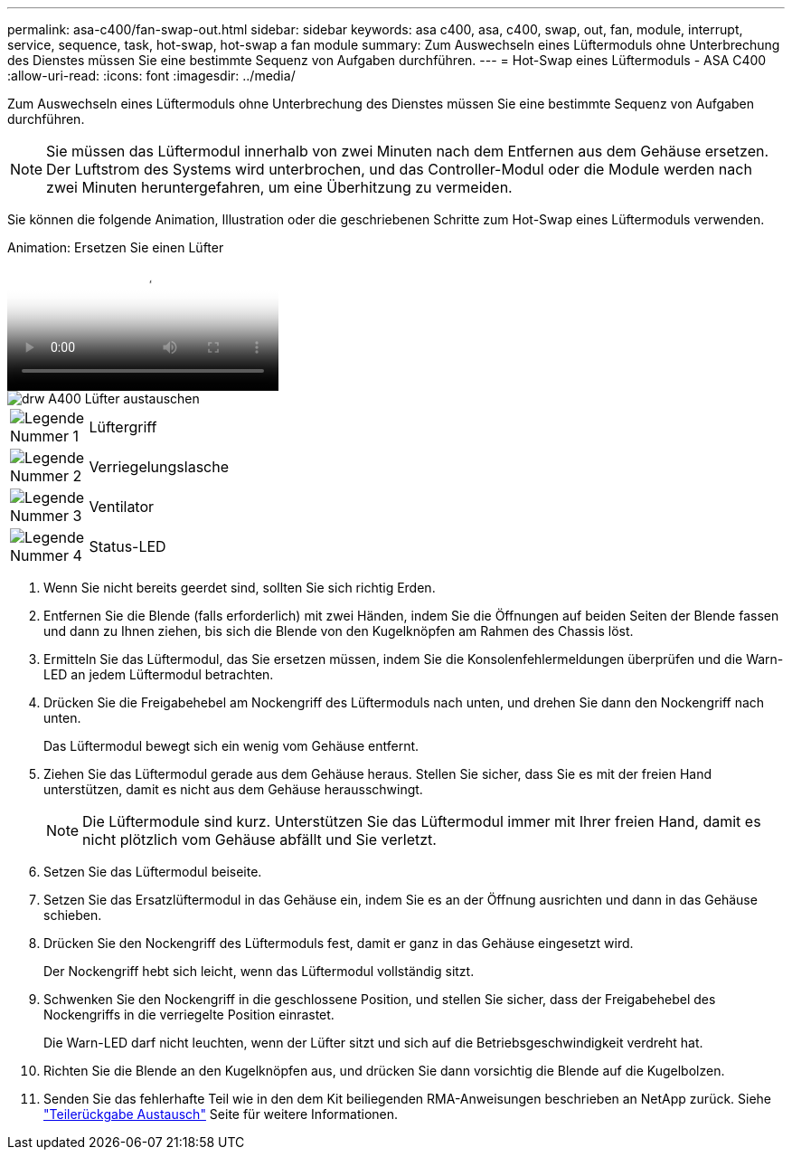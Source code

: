 ---
permalink: asa-c400/fan-swap-out.html 
sidebar: sidebar 
keywords: asa c400, asa, c400, swap, out, fan, module, interrupt, service, sequence, task, hot-swap, hot-swap a fan module 
summary: Zum Auswechseln eines Lüftermoduls ohne Unterbrechung des Dienstes müssen Sie eine bestimmte Sequenz von Aufgaben durchführen. 
---
= Hot-Swap eines Lüftermoduls - ASA C400
:allow-uri-read: 
:icons: font
:imagesdir: ../media/


[role="lead"]
Zum Auswechseln eines Lüftermoduls ohne Unterbrechung des Dienstes müssen Sie eine bestimmte Sequenz von Aufgaben durchführen.


NOTE: Sie müssen das Lüftermodul innerhalb von zwei Minuten nach dem Entfernen aus dem Gehäuse ersetzen. Der Luftstrom des Systems wird unterbrochen, und das Controller-Modul oder die Module werden nach zwei Minuten heruntergefahren, um eine Überhitzung zu vermeiden.

Sie können die folgende Animation, Illustration oder die geschriebenen Schritte zum Hot-Swap eines Lüftermoduls verwenden.

.Animation: Ersetzen Sie einen Lüfter
video::ae59d53d-7746-402c-bd6b-aad9012efa89[panopto]
image::../media/drw_A400_Replace_fan.png[drw A400 Lüfter austauschen]

[cols="10,90"]
|===


 a| 
image:../media/legend_icon_01.png["Legende Nummer 1"]
 a| 
Lüftergriff



 a| 
image:../media/legend_icon_02.png["Legende Nummer 2"]
 a| 
Verriegelungslasche



 a| 
image:../media/legend_icon_03.png["Legende Nummer 3"]
 a| 
Ventilator



 a| 
image:../media/legend_icon_04.png["Legende Nummer 4"]
 a| 
Status-LED

|===
. Wenn Sie nicht bereits geerdet sind, sollten Sie sich richtig Erden.
. Entfernen Sie die Blende (falls erforderlich) mit zwei Händen, indem Sie die Öffnungen auf beiden Seiten der Blende fassen und dann zu Ihnen ziehen, bis sich die Blende von den Kugelknöpfen am Rahmen des Chassis löst.
. Ermitteln Sie das Lüftermodul, das Sie ersetzen müssen, indem Sie die Konsolenfehlermeldungen überprüfen und die Warn-LED an jedem Lüftermodul betrachten.
. Drücken Sie die Freigabehebel am Nockengriff des Lüftermoduls nach unten, und drehen Sie dann den Nockengriff nach unten.
+
Das Lüftermodul bewegt sich ein wenig vom Gehäuse entfernt.

. Ziehen Sie das Lüftermodul gerade aus dem Gehäuse heraus. Stellen Sie sicher, dass Sie es mit der freien Hand unterstützen, damit es nicht aus dem Gehäuse herausschwingt.
+

NOTE: Die Lüftermodule sind kurz. Unterstützen Sie das Lüftermodul immer mit Ihrer freien Hand, damit es nicht plötzlich vom Gehäuse abfällt und Sie verletzt.

. Setzen Sie das Lüftermodul beiseite.
. Setzen Sie das Ersatzlüftermodul in das Gehäuse ein, indem Sie es an der Öffnung ausrichten und dann in das Gehäuse schieben.
. Drücken Sie den Nockengriff des Lüftermoduls fest, damit er ganz in das Gehäuse eingesetzt wird.
+
Der Nockengriff hebt sich leicht, wenn das Lüftermodul vollständig sitzt.

. Schwenken Sie den Nockengriff in die geschlossene Position, und stellen Sie sicher, dass der Freigabehebel des Nockengriffs in die verriegelte Position einrastet.
+
Die Warn-LED darf nicht leuchten, wenn der Lüfter sitzt und sich auf die Betriebsgeschwindigkeit verdreht hat.

. Richten Sie die Blende an den Kugelknöpfen aus, und drücken Sie dann vorsichtig die Blende auf die Kugelbolzen.
. Senden Sie das fehlerhafte Teil wie in den dem Kit beiliegenden RMA-Anweisungen beschrieben an NetApp zurück. Siehe https://mysupport.netapp.com/site/info/rma["Teilerückgabe  Austausch"^] Seite für weitere Informationen.

